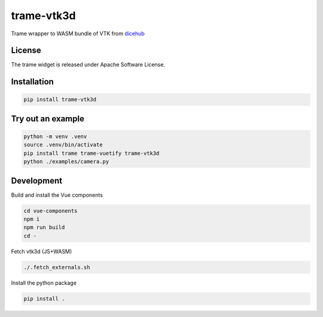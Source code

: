 ===========
trame-vtk3d
===========

Trame wrapper to WASM bundle of VTK from `dicehub <https://dicehub.com/welcome>`_

License
---------------------

The trame widget is released under Apache Software License.

Installation
---------------------

.. code-block:: console

    pip install trame-vtk3d


Try out an example
---------------------

.. code-block:: console

    python -m venv .venv
    source .venv/bin/activate
    pip install trame trame-vuetify trame-vtk3d
    python ./examples/camera.py


Development
---------------------

Build and install the Vue components

.. code-block:: console

    cd vue-components
    npm i
    npm run build
    cd -

Fetch vtk3d (JS+WASM)

.. code-block:: console

    ./.fetch_externals.sh

Install the python package

.. code-block:: console

    pip install .
